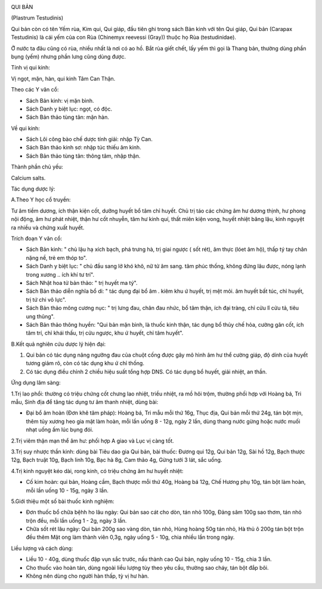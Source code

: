 |image0|

QUI BẢN

(Plastrum Testudinis)

Qui bản còn có tên Yếm rùa, Kim qui, Qui giáp, đầu tiên ghi trong sách
Bản kinh với tên Qui giáp, Qui bản (Carapax Testudinis) là cái yếm của
con Rùa (Chinemyx reevessi (Gray)) thuộc họ Rùa (testudinidae).

Ở nước ta đâu cũng có rùa, nhiều nhất là nơi có ao hồ. Bắt rùa giết
chết, lấy yếm thì gọi là Thang bản, thường dùng phần bụng (yếm) nhưng
phần lưng cũng dùng được.

Tính vị qui kinh:

Vị ngọt, mặn, hàn, qui kinh Tâm Can Thận.

Theo các Y văn cổ:

-  Sách Bản kinh: vị mặn bình.
-  Sách Danh y biệt lục: ngọt, có độc.
-  Sách Bản thảo tùng tân: mặn hàn.

Về qui kinh:

-  Sách Lôi công bào chế dược tính giải: nhập Tỳ Can.
-  Sách Bản thảo kinh sơ: nhập túc thiếu âm kinh.
-  Sách Bản thảo tùng tân: thông tâm, nhập thận.

Thành phần chủ yếu:

Calcium salts.

Tác dụng dược lý:

A.Theo Y học cổ truyền:

Tư âm tiềm dương, ích thận kiện cốt, dưỡng huyết bổ tâm chỉ huyết. Chủ
trị táo các chứng âm hư dương thịnh, hư phong nội động, âm hư phát
nhiệt, thận hư cốt nhuyễn, tâm hư kinh quí, thất miên kiện vong, huyết
nhiệt băng lậu, kinh nguyệt ra nhiều và chứng xuất huyết.

Trích đoạn Y văn cổ:

-  Sách Bản kinh: " chủ lậu hạ xích bạch, phá trưng hà, trị giai ngược (
   sốt rét), âm thực (lóet âm hộ), thấp tý tay chân nặng nề, trẻ em
   thóp to".
-  Sách Danh y biệt lục: " chủ đầu sang lở khó khô, nữ tử âm sang. tâm
   phúc thống, không đứng lâu được, nóng lạnh trong xương .. ích khí tư
   trí".
-  Sách Nhật hoa tử bản thảo: " trị huyết ma tý".
-  Sách Bản thảo diễn nghĩa bổ di: " tác dụng đại bổ âm . kiêm khu ứ
   huyết, trị mệt mỏi. âm huyết bất túc, chỉ huyết, trị tứ chi vô lực".
-  Sách Bản thảo mông cương nục: " trị lưng đau, chân đau nhức, bổ tâm
   thận, ích đại tràng, chỉ cửu lî cửu tả, tiêu ung thũng".
-  Sách Bản thảo thông huyền: "Qui bản mặn bình, là thuốc kinh thận, tác
   dụng bổ thủy chế hỏa, cường gân cốt, ích tâm trí, chỉ khái thấu, trị
   cửu ngược, khu ứ huyết, chỉ tâm huyết".

B.Kết quả nghiên cứu dược lý hiện đại:

#. Qui bản có tác dụng nâng ngưỡng đau của chuột cống được gây mô hình
   âm hư thể cường giáp, độ dính của huyết tương giảm rõ, còn có tác
   dụng khu ứ chỉ thống.
#. Có tác dụng điều chỉnh 2 chiều hiệu suất tổng hợp DNS. Có tác dụng bổ
   huyết, giải nhiệt, an thần.

Ứng dụng lâm sàng:

1.Trị lao phổi: thường có triệu chứng cốt chưng lao nhiệt, triều nhiệt,
ra mồ hôi trộm, thường phối hợp với Hoàng bá, Tri mẫu, Sinh địa để tăng
tác dụng tư âm thanh nhiệt, dùng bài:

-  Đại bổ âm hoàn (Đơn khê tâm pháp): Hoàng bá, Tri mẫu mỗi thứ 16g,
   Thục địa, Qui bản mỗi thứ 24g, tán bột mịn, thêm tủy xương heo gia
   mật làm hoàn, mỗi lần uống 8 - 12g, ngày 2 lần, dùng thang nước gừng
   hoặc nước muối nhạt uống ấm lúc bụng đói.

2.Trị viêm thận mạn thể âm hư: phối hợp A giao và Lục vị càng tốt.

3.Trị suy nhược thần kinh: dùng bài Tiêu dao gia Qui bản, bài thuốc:
Đương qui 12g, Qui bản 12g, Sài hồ 12g, Bạch thược 12g, Bạch truật 10g,
Bạch linh 10g, Bạc hà 8g, Cam thảo 4g, Gừng tưới 3 lát, sắc uống.

4.Trị kinh nguyệt kéo dài, rong kinh, có triệu chứng âm hư huyết nhiệt:

-  Cố kim hoàn: qui bản, Hoàng cầm, Bạch thược mỗi thứ 40g, Hoàng bá
   12g, Chế Hương phụ 10g, tán bột làm hoàn, mỗi lần uống 10 - 15g, ngày
   3 lần.

5.Giới thiệu một số bài thuốc kinh nghiệm:

-  Đơn thuốc bổ chữa bệhh ho lâu ngày: Qui bản sao cát cho dòn, tán nhỏ
   100g, Đảng sâm 100g sao thơm, tán nhỏ trộn đều, mỗi lần uống 1 - 2g,
   ngày 3 lần.
-  Chữa sốt rét lâu ngày: Qui bản 200g sao vàng dòn, tán nhỏ, Hùng hoàng
   50g tán nhỏ, Hà thủ ô 200g tán bột trộn đều thêm Mật ong làm thành
   viên 0,3g, ngày uống 5 - 10g, chia nhiều lần trong ngày.

Liều lượng và cách dùng:

-  Liều 10 - 40g, dùng thuốc đập vụn sắc trước, nấu thành cao Qui bản,
   ngày uống 10 - 15g, chia 3 lần.
-  Cho thuốc vào hoàn tán, dùng ngoài liều lượng tùy theo yêu cầu,
   thường sao cháy, tán bột đắp bôi.
-  Không nên dùng cho người hàn thấp, tỳ vị hư hàn.

 

.. |image0| image:: QUIBAN.JPG
   :width: 50px
   :height: 50px
   :target: QUIBAN_.HTM
